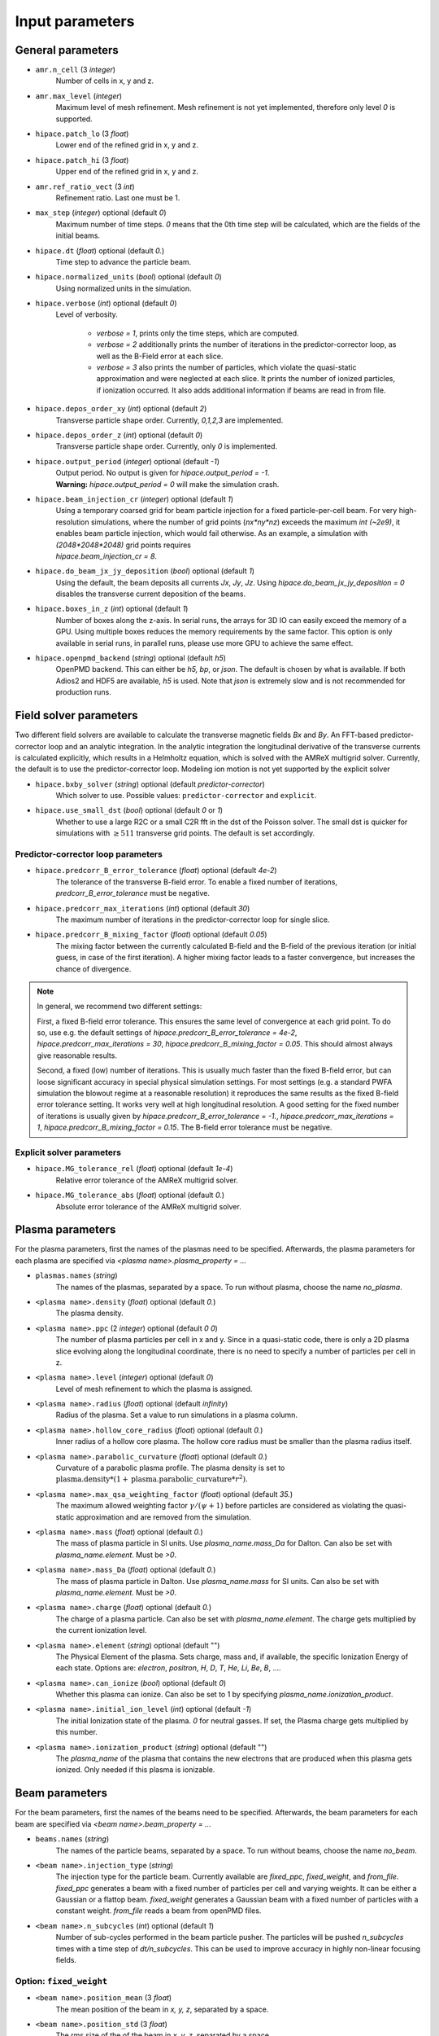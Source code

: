 .. _parameters-source:

Input parameters
================

General parameters
------------------

* ``amr.n_cell`` (3 `integer`)
    Number of cells in x, y and z.

* ``amr.max_level`` (`integer`)
    Maximum level of mesh refinement. Mesh refinement is not yet implemented, therefore only
    level `0` is supported.

* ``hipace.patch_lo`` (3 `float`)
    Lower end of the refined grid in x, y and z.

* ``hipace.patch_hi`` (3 `float`)
    Upper end of the refined grid in x, y and z.

* ``amr.ref_ratio_vect`` (3 `int`)
    Refinement ratio. Last one must be 1.

* ``max_step`` (`integer`) optional (default `0`)
    Maximum number of time steps. `0` means that the 0th time step will be calculated, which are the
    fields of the initial beams.

* ``hipace.dt`` (`float`) optional (default `0.`)
    Time step to advance the particle beam.

* ``hipace.normalized_units`` (`bool`) optional (default `0`)
    Using normalized units in the simulation.

* ``hipace.verbose`` (`int`) optional (default `0`)
    Level of verbosity.

      * `verbose = 1`, prints only the time steps, which are computed.

      * `verbose = 2` additionally prints the number of iterations in the
        predictor-corrector loop, as well as the B-Field error at each slice.

      * `verbose = 3` also prints the number of particles, which violate the quasi-static
        approximation and were neglected at each slice. It prints the number of ionized particles,
        if ionization occurred. It also adds additional information if beams
        are read in from file.

* ``hipace.depos_order_xy`` (`int`) optional (default `2`)
    Transverse particle shape order. Currently, `0,1,2,3` are implemented.

* ``hipace.depos_order_z`` (`int`) optional (default `0`)
    Transverse particle shape order. Currently, only `0` is implemented.

* ``hipace.output_period`` (`integer`) optional (default `-1`)
    | Output period. No output is given for `hipace.output_period = -1`.
    | **Warning:** `hipace.output_period = 0` will make the simulation crash.

* ``hipace.beam_injection_cr`` (`integer`) optional (default `1`)
    | Using a temporary coarsed grid for beam particle injection for a fixed particle-per-cell beam.
      For very high-resolution simulations, where the number of grid points (`nx*ny*nz`)
      exceeds the maximum `int (~2e9)`, it enables beam particle injection, which would
      fail otherwise. As an example, a simulation with `(2048*2048*2048)` grid points
      requires
    | `hipace.beam_injection_cr = 8`.

* ``hipace.do_beam_jx_jy_deposition`` (`bool`) optional (default `1`)
    Using the default, the beam deposits all currents `Jx`, `Jy`, `Jz`. Using
    `hipace.do_beam_jx_jy_deposition = 0` disables the transverse current deposition of the beams.

* ``hipace.boxes_in_z`` (`int`) optional (default `1`)
    Number of boxes along the z-axis. In serial runs, the arrays for 3D IO can easily exceed the
    memory of a GPU. Using multiple boxes reduces the memory requirements by the same factor.
    This option is only available in serial runs, in parallel runs, please use more GPU to achieve
    the same effect.

* ``hipace.openpmd_backend`` (`string`) optional (default `h5`)
    OpenPMD backend. This can either be `h5, bp`, or `json`. The default is chosen by what is
    available. If both Adios2 and HDF5 are available, `h5` is used. Note that `json` is extremely
    slow and is not recommended for production runs.

Field solver parameters
-----------------------

Two different field solvers are available to calculate the transverse magnetic fields `Bx`
and `By`. An FFT-based predictor-corrector loop and an analytic integration. In the analytic
integration the longitudinal derivative of the transverse currents is calculated explicitly, which
results in a Helmholtz equation, which is solved with the AMReX multigrid solver.
Currently, the default is to use the predictor-corrector loop.
Modeling ion motion is not yet supported by the explicit solver

* ``hipace.bxby_solver`` (`string`) optional (default `predictor-corrector`)
    Which solver to use.
    Possible values: ``predictor-corrector`` and ``explicit``.

* ``hipace.use_small_dst`` (`bool`) optional (default `0` or `1`)
    Whether to use a large R2C or a small C2R fft in the dst of the Poisson solver.
    The small dst is quicker for simulations with :math:`\geq 511` transverse grid points.
    The default is set accordingly.

Predictor-corrector loop parameters
^^^^^^^^^^^^^^^^^^^^^^^^^^^^^^^^^^^

* ``hipace.predcorr_B_error_tolerance`` (`float`) optional (default `4e-2`)
    The tolerance of the transverse B-field error. To enable a fixed number of iterations,
    `predcorr_B_error_tolerance` must be negative.

* ``hipace.predcorr_max_iterations`` (`int`) optional (default `30`)
    The maximum number of iterations in the predictor-corrector loop for single slice.

* ``hipace.predcorr_B_mixing_factor`` (`float`) optional (default `0.05`)
    The mixing factor between the currently calculated B-field and the B-field of the
    previous iteration (or initial guess, in case of the first iteration).
    A higher mixing factor leads to a faster convergence, but increases the chance of divergence.

.. note::
   In general, we recommend two different settings:

   First, a fixed B-field error tolerance. This ensures the same level of convergence at each grid
   point. To do so, use e.g. the default settings of `hipace.predcorr_B_error_tolerance = 4e-2`,
   `hipace.predcorr_max_iterations = 30`, `hipace.predcorr_B_mixing_factor = 0.05`.
   This should almost always give reasonable results.

   Second, a fixed (low) number of iterations. This is usually much faster than the fixed B-field
   error, but can loose significant accuracy in special physical simulation settings. For most
   settings (e.g. a standard PWFA simulation the blowout regime at a reasonable resolution) it
   reproduces the same results as the fixed B-field error tolerance setting. It works very well at
   high longitudinal resolution.
   A good setting for the fixed number of iterations is usually given by
   `hipace.predcorr_B_error_tolerance = -1.`, `hipace.predcorr_max_iterations = 1`,
   `hipace.predcorr_B_mixing_factor = 0.15`. The B-field error tolerance must be negative.

Explicit solver parameters
^^^^^^^^^^^^^^^^^^^^^^^^^^

* ``hipace.MG_tolerance_rel`` (`float`) optional (default `1e-4`)
    Relative error tolerance of the AMReX multigrid solver.

* ``hipace.MG_tolerance_abs`` (`float`) optional (default `0.`)
    Absolute error tolerance of the AMReX multigrid solver.

Plasma parameters
-----------------

For the plasma parameters, first the names of the plasmas need to be specified. Afterwards, the
plasma parameters for each plasma are specified via `<plasma name>.plasma_property = ...`

* ``plasmas.names`` (`string`)
    The names of the plasmas, separated by a space.
    To run without plasma, choose the name `no_plasma`.

* ``<plasma name>.density`` (`float`) optional (default `0.`)
    The plasma density.

* ``<plasma name>.ppc`` (2 `integer`) optional (default `0 0`)
    The number of plasma particles per cell in x and y.
    Since in a quasi-static code, there is only a 2D plasma slice evolving along the longitudinal
    coordinate, there is no need to specify a number of particles per cell in z.

* ``<plasma name>.level`` (`integer`) optional (default `0`)
    Level of mesh refinement to which the plasma is assigned.

* ``<plasma name>.radius`` (`float`) optional (default `infinity`)
    Radius of the plasma. Set a value to run simulations in a plasma column.

* ``<plasma name>.hollow_core_radius`` (`float`) optional (default `0.`)
    Inner radius of a hollow core plasma. The hollow core radius must be smaller than the plasma
    radius itself.

* ``<plasma name>.parabolic_curvature`` (`float`) optional (default `0.`)
    Curvature of a parabolic plasma profile. The plasma density is set to
    :math:`\mathrm{plasma.density} * (1 + \mathrm{plasma.parabolic\_curvature}*r^2)`.

* ``<plasma name>.max_qsa_weighting_factor`` (`float`) optional (default `35.`)
    The maximum allowed weighting factor :math:`\gamma /(\psi+1)` before particles are considered
    as violating the quasi-static approximation and are removed from the simulation.

* ``<plasma name>.mass`` (`float`) optional (default `0.`)
    The mass of plasma particle in SI units. Use `plasma_name.mass_Da` for Dalton.
    Can also be set with `plasma_name.element`. Must be `>0`.

* ``<plasma name>.mass_Da`` (`float`) optional (default `0.`)
    The mass of plasma particle in Dalton. Use `plasma_name.mass` for SI units.
    Can also be set with `plasma_name.element`. Must be `>0`.

* ``<plasma name>.charge`` (`float`) optional (default `0.`)
    The charge of a plasma particle. Can also be set with `plasma_name.element`.
    The charge gets multiplied by the current ionization level.

* ``<plasma name>.element`` (`string`) optional (default "")
    The Physical Element of the plasma. Sets charge, mass and, if available,
    the specific Ionization Energy of each state.
    Options are: `electron`, `positron`, `H`, `D`, `T`, `He`, `Li`, `Be`, `B`, ….

* ``<plasma name>.can_ionize`` (`bool`) optional (default `0`)
    Whether this plasma can ionize. Can also be set to 1 by specifying
    `plasma_name.ionization_product`.

* ``<plasma name>.initial_ion_level`` (`int`) optional (default `-1`)
    The initial Ionization state of the plasma. `0` for neutral gasses.
    If set, the Plasma charge gets multiplied by this number.

* ``<plasma name>.ionization_product`` (`string`) optional (default "")
    The `plasma_name` of the plasma that contains the new electrons that are produced
    when this plasma gets ionized. Only needed if this plasma is ionizable.

Beam parameters
---------------

For the beam parameters, first the names of the beams need to be specified. Afterwards, the beam
parameters for each beam are specified via `<beam name>.beam_property = ...`

* ``beams.names`` (`string`)
    The names of the particle beams, separated by a space.
    To run without beams, choose the name `no_beam`.

* ``<beam name>.injection_type`` (`string`)
    The injection type for the particle beam. Currently available are `fixed_ppc`, `fixed_weight`,
    and `from_file`. `fixed_ppc` generates a beam with a fixed number of particles per cell and
    varying weights. It can be either a Gaussian or a flattop beam. `fixed_weight` generates a
    Gaussian beam with a fixed number of particles with a constant weight.
    `from_file` reads a beam from openPMD files.

* ``<beam name>.n_subcycles`` (`int`) optional (default `1`)
    Number of sub-cycles performed in the beam particle pusher. The particles will be pushed
    `n_subcycles` times with a time step of `dt/n_subcycles`. This can be used to improve accuracy
    in highly non-linear focusing fields.

Option: ``fixed_weight``
^^^^^^^^^^^^^^^^^^^^^^^^

* ``<beam name>.position_mean`` (3 `float`)
    The mean position of the beam in `x, y, z`, separated by a space.

* ``<beam name>.position_std`` (3 `float`)
    The rms size of the of the beam in `x, y, z`, separated by a space.

* ``<beam name>.num_particles`` (`int`)
    Number of constant weight particles to generate the beam.

* ``<beam name>.total_charge`` (`float`)
    Total charge of the beam. Note: Either `total_charge` or `density` must be specified.

* ``<beam name>.density`` (`float`)
    Peak density of the beam. Note: Either `total_charge` or `density` must be specified.

* ``<beam name>.dx_per_dzeta`` (`float`)  optional (default `0.`)
    Tilt of the beam in the x direction. The tilt is introduced with respect to the center of the
    beam.

* ``<beam name>.dy_per_dzeta`` (`float`)  optional (default `0.`)
    Tilt of the beam in the y direction. The tilt is introduced with respect to the center of the
    beam.

* ``<beam name>.duz_per_uz0_dzeta`` (`float`) optional (default `0.`)
    Relative correlated energy spread per :math:`\zeta`.
    Thereby, `duz_per_uz0_dzeta *` :math:`\zeta` `* uz_mean` is added to `uz` of the each particle.
    :math:`\zeta` is hereby the particle position relative to the mean
    longitudinal position of the beam.

* ``<beam name>.do_symmetrize`` (`bool`) optional (default `0`)
    Symmetrizes the beam in the transverse phase space. For each particle with (`x`, `y`, `ux`,
    `uy`), three further particles are generated with (`-x`, `y`, `-ux`, `uy`), (`x`, `-y`, `ux`,
    `-uy`), and (`-x`, `-y`, `-ux`, `-uy`). The total number of particles will still be
    `beam_name.num_particles`, therefore this option requires that the beam particle number must be
    divisible by 4.

* ``<beam name>.do_z_push`` (`bool`) optional (default `1`)
    Whether the beam particles are pushed along the z-axis. The momentum is still fully updated.
    Note: using `do_z_push = 0` results in unphysical behavior.

Option: ``from_file``
^^^^^^^^^^^^^^^^^^^^^

* ``<beam name>.input_file`` (`string`)
    Name of the input file. **Note:** Reading in files with digits in their names (e.g.
    `openpmd_002135.h5`) can be problematic, it is advised to read them via `openpmd_%T.h5` and then
    specify the iteration via `beam_name.iteration = 2135`.

* ``<beam name>.iteration`` (`integer`) optional (default `0`)
    Iteration of the openPMD file to be read in. If the openPMD file contains multiple iterations,
    or multiple openPMD files are read in, the iteration can be specified. **Note:** The physical
    time of the simulation is set to the time of the given iteration (if available).

* ``<beam name>.openPMD_species_name`` (`string`) optional (default `<beam name>`)
    Name of the beam to be read in. If an openPMD file contains multiple beams, the name of the beam
    needs to be specified.

* ``beams.all_from_file`` (`string`)
    Name of the input file for all beams. This macro then passes it down to all individual beams
    without a specified `injection_type`. Additionally the input parameters `beams.iteration`,
    `beams.plasma_density` and `beams.file_coordinates_xyz` are passed down if applicable.

Diagnostic parameters
---------------------


* ``diagnostic.diag_type`` (`string`)
    Type of field output. Available options are `xyz`, `xz`, `yz`. `xyz` generates a 3D field
    output. Note that this can cause memory problems in particular on GPUs as the full 3D arrays
    need to be allocated. `xz` and `yz` generate 2D field outputs at the center of the y-axis and
    x-axis, respectively. In case of an even number of grid points, the value will be averaged
    between the two inner grid points.

* ``diagnostic.field_data`` (`string`) optional (default `all`)
    Names of the fields written to file, separated by a space. The field names need to be `all`,
    `none` or a subset of `ExmBy EypBx Ez Bx By Bz jx jy jz jx_beam jy_beam jz_beam rho Psi`.
    **Note:** The option `none` only suppressed the output of the field data. To suppress any
    output, please use `hipace.output_period = -1`.

* ``diagnostic.beam_data`` (`string`) optional (default `all`)
    Names of the beams written to file, separated by a space. The beam names need to be `all`,
    `none` or a subset of `beams.names`.
    **Note:** The option `none` only suppressed the output of the beam data. To suppress any
    output, please use `hipace.output_period = -1`.
